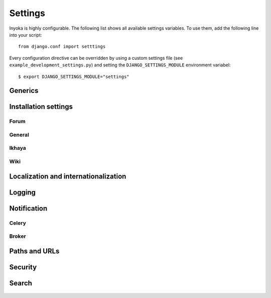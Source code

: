 .. _settings:

========
Settings
========

Inyoka is highly configurable. The following list shows all available settings
variables. To use them, add the following line into your script::

    from django.conf import setttings

Every configuration directive can be overridden by using a custom settings file
(see ``example_development_settings.py``) and setting the
``DJANGO_SETTINGS_MODULE`` environment variabel::

    $ export DJANGO_SETTINGS_MODULE="settings"


Generics
========

.. py:data:: CACHES

    Defaults to::

        {
            'default': {
                'BACKEND': 'django.core.cache.backends.locmem.LocMemCache',
            },
            'request': {
                'BACKEND': 'inyoka.utils.cache.RequestCache',
            }
        }

    A prefix that is automatically added on every cache operation to the key.
    You won't notice anything of it at all but it makes it possible to run more
    than one application on a single memcached server without the risk of cache
    key collision.

.. py:data:: DATABASES

    Defaults to::

        {
            'default': {
                'ENGINE': 'django.db.backends.sqlite3',
                'NAME': 'database.db',
            },
        }

    Defines the available databases. See
    https://docs.djangoproject.com/en/1.3/ref/settings/#databases

.. py:data:: DEBUG

    Defaults to: ``False``

    Enable or disable debugging. See
    https://docs.djangoproject.com/en/1.3/ref/settings/#DEBUG

.. py:data:: DEBUG_PROPAGATE_EXCEPTIONS

    Defaults to: ``False``

    Enable or disable Django to push exceptions to a higher level. See
    https://docs.djangoproject.com/en/1.3/ref/settings/#debug-propagate-exceptions

.. py:data:: DEFAULT_FILE_STORAGE

    Defaults to: ``'inyoka.utils.files.InyokaFSStorage'``

.. py:data:: FILE_UPLOAD_HANDLERS

    Defaults to::

        (
            'django.core.files.uploadhandler.MemoryFileUploadHandler',
        )

    We only allow uploads via memory up to 2.5mb and do not stream into
    temporary files.

.. py:data:: INSTALLED_APPS

    Defaults to::

        (
            'django.contrib.contenttypes',
            'django.contrib.staticfiles',
            'django.contrib.humanize',
            'inyoka.portal',
            'inyoka.wiki',
            'inyoka.forum',
            'inyoka.ikhaya',
            'inyoka.pastebin',
            'inyoka.planet',
            'django_openid',
            'raven.contrib.django',
            'south',
            'djcelery',
            'djkombu',
            'django_mobile',
            'django_hosts',
        )

.. py:data:: MIDDLEWARE_CLASSES

    Defaults to::

        (
            'inyoka.middlewares.common.CommonServicesMiddleware',
            'inyoka.middlewares.session.AdvancedSessionMiddleware',
            'inyoka.middlewares.auth.AuthMiddleware',
            'django.middleware.transaction.TransactionMiddleware',
            'inyoka.middlewares.services.ServiceMiddleware',
            'django.middleware.http.ConditionalGetMiddleware',
            'inyoka.middlewares.highlighter.HighlighterMiddleware',
            'inyoka.middlewares.security.SecurityMiddleware',
            'inyoka.middlewares.common.MobileDetectionMiddleware',
            'django_mobile.middleware.SetFlavourMiddleware',
        )

.. py:data:: TEMPLATE_DIRS

    Defaults to::

        (
            join(BASE_PATH, 'templates'),
        )

Installation settings
=====================

Forum
-----

.. py:data:: FORUM_LIMIT_UNREAD

    Defaults to: ``100``

.. py:data:: FORUM_OWNPOST_DELETE_LIMIT

    Defaults to: ``(0, 0)``

.. py:data:: FORUM_OWNPOST_EDIT_LIMIT

    Defaults to: ``(-1, 1800)``

.. py:data:: FORUM_THUMBNAIL_SIZE

    Defaults to: ``(64, 64)``

    Time in seconds after posting a user is allowed to edit/delete his own
    posts, for posts (without, with) replies. -1 for infinitely, 0 for never

General
-------

.. py:data:: ACTIVATION_HOURS

    Defaults to: ``48``

    Hours for a user to activate the account

.. py:data:: AVAILABLE_FEED_COUNTS

    Defaults to::

        {
            None: (10, 25),
            'ikhaya_feed_article': (10, 20, 25),
            'ikhaya_feed_comment': (10, 20, 25),
            'forum_topic_feed': (10, 20, 25, 50),
            'forum_forum_feed': (10, 20, 25, 50, 75, 100),
            'planet_feed': (10, 20, 25, 50),
            'wiki_feed': (10, 20),
        }

.. py:data:: INYOKA_ANONYMOUS_USER

    Defaults to: ``u'anonymous'``

.. py:data:: INYOKA_CONTACT_EMAIL

    Defaults to: ``'@'.join(['contact', BASE_DOMAIN_NAME])``

.. py:data:: INYOKA_SYSTEM_USER

    Defaults to: ``u'ubuntuusers.de'``

.. py:data:: INYOKA_SYSTEM_USER_EMAIL

    Defaults to: ``'@'.join(['system', BASE_DOMAIN_NAME])``

.. py:data:: USER_INACTIVE_DAYS

    Defaults to: ``365``

    Days to describe an inactive user

Ikhaya
------

.. py:data:: IKHAYA_GROUP_ID

    Defaults to: ``1``

    The id of the ikhaya team group

Wiki
----

.. py:data:: WIKI_DISCUSSION_FORUM

    Defaults to: ``'discussions'``

    The forum that should contain the wiki discussions

.. py:data:: WIKI_MAIN_PAGE

    Defaults to: ``'Welcome'``

    Wiki settings

.. py:data:: WIKI_TEMPLATE_BASE

    Defaults to: ``'Wiki/Templates'``

    The page below we have our templates.  The template the user specifies in
    the macro or in the parser is then joined with this page name according to
    our weird joining rules

.. py:data:: WIKI_USER_BASE

    Defaults to: ``'User'``

    The base page of all user wiki pages

.. py:data:: WIKI_USERPAGE_INFO

    Defaults to: ``'Userpage'``

Localization and internationalization
=====================================

.. py:data:: LANGUAGE_CODE

    Defaults to: ``'de-de'``

    Language code for this installation. All choices can be found here:
    http://www.w3.org/TR/REC-html40/struct/dirlang.html#langcodes

.. py:data:: TIME_ZONE

    Defaults to: ``None``

    Local time zone for this installation. Choices can be found here:
    http://en.wikipedia.org/wiki/List_of_tz_zones_by_name . Although not all
    choices may be available on all operating systems.  The setting here has
    nothing to do with the timezone the user is in.

    We set the TIME_ZONE to `None` on default so that Django does not issue
    time zone aware columns on PostgreSQL. This finally should fix the last
    standing bugs regarding PostgreSQL.

.. py:data:: USE_I18N

    Defaults to: ``True``

    If you set this to False, Django will make some optimizations so as not to
    load the internationalization machinery.

.. py:data:: USE_L10N

    Defaults to: ``True``

Logging
=======

.. py:data:: INYOKA_LOGGER_NAME

    Defaults to: ``u'inyoka'``

    Logger name for remote exception logging

.. py:data:: LOGGING

    Defaults to::

        {
            'version': 1,
            'disable_existing_loggers': False,
        }

.. py:data:: SENTRY_SITE

    Defaults to: ``'example.com'``

    Set the default sentry site

Notification
============

.. py:data:: DEBUG_NOTIFICATIONS

    Defaults to: ``False``

    Print a short message to STDOUT for each notification that is send by mail.

.. py:data:: EMAIL_BACKEND

    Defaults to: ``'inyoka.utils.mail.SendmailEmailBackend'``

.. py:data:: EMAIL_SUBJECT_PREFIX

    Defaults to: ``u'%s: ' % BASE_DOMAIN_NAME``

    Prefix for the system mails

.. py:data:: JABBER_BOT_SERVER

    Defaults to: ``'tcp://127.0.0.1:6203'``

    Settings for the jabber bot

Celery
------

.. py:data:: CELERY_ALWAYS_EAGER

    Defaults to: ``DEBUG``

.. py:data:: CELERY_EAGER_PROPAGATES_EXCEPTIONS

    Defaults to: ``False``

.. py:data:: CELERY_IMPORTS

    Defaults to::

        [
            'inyoka.utils.logger',
            'inyoka.tasks',
            'inyoka.portal.tasks',
            'inyoka.wiki.tasks',
            'inyoka.wiki.notifications',
            'inyoka.utils.notification',
            'inyoka.forum.notifications',
            'inyoka.ikhaya.notifications',
        ]

    Modules that hold task definitions

.. py:data:: CELERY_RESULT_BACKEND

    Defaults to: ``'database'``

    Celery broker preferences.

    http://celeryq.org/docs/configuration.html#celery-result-backend

.. py:data:: CELERY_RESULT_DBURI

    Defaults to: ``'sqlite://'``

    SQLAlchemy compatible URI. **NOTE:** This is some kind of deactivated since
    we are using django-celery for this stuff.

.. py:data:: CELERY_SEND_TASK_ERROR_EMAILS

    Defaults to: ``False``

.. py:data:: CELERYBEAT_SCHEDULER

    Defaults to: ``'djcelery.schedulers.DatabaseScheduler'``

.. py:data:: CELERYD_HIJACK_ROOT_LOGGER

    Defaults to: ``False``

    Do not hijack the root logger, avoids unicode errors

Broker
------

.. py:data:: BROKER_BACKEND

    Defaults to: ``'inyoka.utils.celery_support.DatabaseTransport'``

    http://ask.github.com/kombu/introduction.html#transport-comparison

.. py:data:: BROKER_HOST

    Defaults to: ``'localhost'``

.. py:data:: BROKER_PORT

    Defaults to: ``5672``

.. py:data:: BROKER_USER

    Defaults to: ``''``

.. py:data:: BROKER_PASSWORD

    Defaults to: ``''``

.. py:data:: BROKER_VHOST

    Defaults to: ``''``

Paths and URLs
==============

.. py:data:: ADMIN_MEDIA_PREFIX

    Defaults to: ``STATIC_URL + '/_admin/'``

.. py:data:: BASE_DOMAIN_NAME

    Defaults to: ``'ubuntuusers.de'``

    The base URL (without subdomain)

.. py:data:: BASE_PATH

    Defaults to: ``dirname(__file__)``

    Refers to the directory name of the Inyoka module. Do not override this
    option unless you know what you are doing. **All** paths are constructed by
    this value.

.. py:data:: DEFAULT_HOST

    Defaults to: ``'portal'``

.. py:data:: LOCALE_PATHS

    Defaults to: ``(join(BASE_PATH, 'locale'),)``

.. py:data:: MEDIA_ROOT

    Defaults to: ``join(BASE_PATH, 'media')``

    Absolute path to the directory that holds media and the URL.

.. py:data:: MEDIA_URL

    Defaults to: ``'http://media.%s' % BASE_DOMAIN_NAME``

.. py:data:: ROOT_HOSTCONF

    Defaults to: ``'inyoka.hosts'``

    Host conf for subdomain dispatching

.. py:data:: ROOT_URLCONF

    Defaults to: ``'inyoka.portal.urls'``

    This URL conf is used for contrib stuff like the auth system

.. py:data:: SESSION_COOKIE_DOMAIN

    Defaults to: ``'.ubuntuusers.de'``

.. py:data:: STATIC_ROOT

    Defaults to: ``join(BASE_PATH, 'static-collected')``

.. py:data:: STATIC_URL

    Defaults to: ``'http://static.%s' % BASE_DOMAIN_NAME``

.. py:data:: STATICFILES_DIRS

    Defaults to::

        (
            join(BASE_PATH, 'static'),
        )

.. py:data:: XAPIAN_DATABASE

    Defaults to: ``join(BASE_PATH, 'inyoka.xapdb')``

    Path to the Xapian database. Examples: ``/path/to/inyoka.xapdb``, or ``tcpsrv://localhost:3000/``

Security
========

.. py:data:: GOOGLE_MAPS_APIKEY

    Defaults to: ``''``

    Key for google maps

.. py:data:: OPENID_PROVIDERS

    Defaults to::

        {
            'openid': {
              'name': gettext_noop('OpenID'),
              'url': None
            },
            'launchpad': {
                'name': gettext_noop('Launchpad'),
                'url': 'https://launchpad.net/~{username}'
            },
            'claimid': {
              'name': gettext_noop('ClaimID'),
              'url': 'http://claimid.com/{username}'
            },
            'google': {
              'name': gettext_noop('Google'),
              'url': 'https://www.google.com/accounts/o8/id'
            },
        }

.. py:data:: SECRET_KEY

    Defaults to: ``'b)l0ju3erxs)od$g&l_0i1za^l+2dwgxuay(nwv$q4^*c#tdwt'``

    Make this unique, and don't share it with anybody.

.. py:data:: USE_ETAGS

    Defaults to: ``True``

    Use etags

Search
======

.. py:data:: SEARCH_DEFAULT_EXCLUDE

    Defaults to: ``[]``

    Some terms to exclude by default to maintain readability

.. py:data:: SEARCH_INDEX_BLOCKSIZE

    Defaults to: ``5000``

    Default blocksize to delmit queries to the search index


..

    .. py:data:: ADMINS

        Defaults to: ``()``

    .. py:data:: IMAGEMAGICK_PATH

        Defaults to: ``''``

        Imagemagick path. Leave empty for auto detection

    .. py:data:: INTERNAL_IPS

        Defaults to: ``('127.0.0.1',)``

    .. py:data:: MANAGERS

        Defaults to: ``()``

    .. py:data:: SEND_EVENTS

        Defaults to: ``True``

    .. py:data:: SOUTH_TESTS_MIGRATE

        Defaults to: ``False``

        Don't use migrations but just syncdb

    .. py:data:: __all__

        Defaults to: ``list(x for x in locals() if x.isupper())``

        Export only uppercase keys
